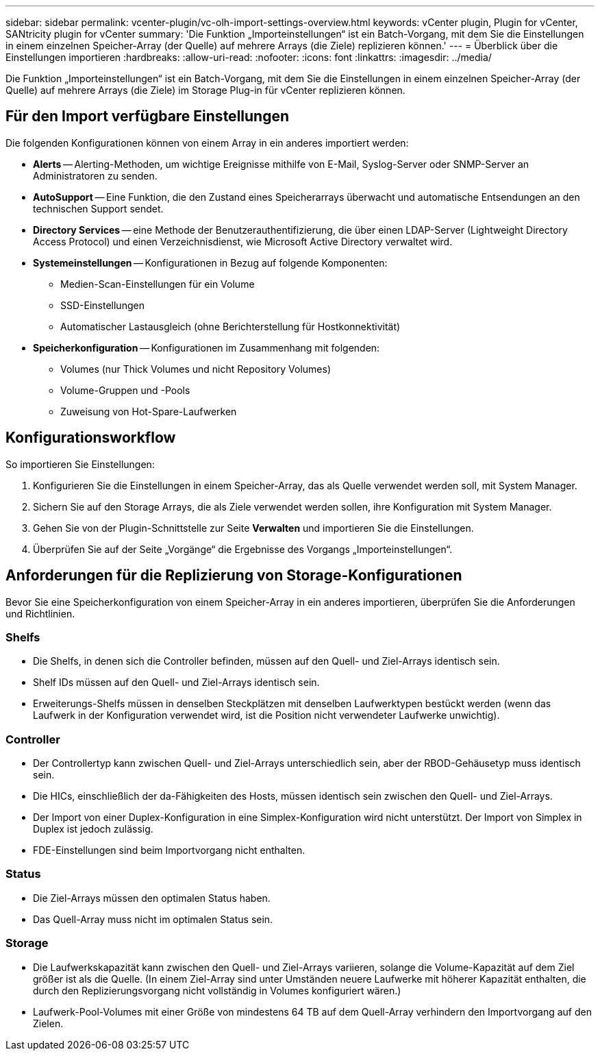 ---
sidebar: sidebar 
permalink: vcenter-plugin/vc-olh-import-settings-overview.html 
keywords: vCenter plugin, Plugin for vCenter, SANtricity plugin for vCenter 
summary: 'Die Funktion „Importeinstellungen“ ist ein Batch-Vorgang, mit dem Sie die Einstellungen in einem einzelnen Speicher-Array (der Quelle) auf mehrere Arrays (die Ziele) replizieren können.' 
---
= Überblick über die Einstellungen importieren
:hardbreaks:
:allow-uri-read: 
:nofooter: 
:icons: font
:linkattrs: 
:imagesdir: ../media/


[role="lead"]
Die Funktion „Importeinstellungen“ ist ein Batch-Vorgang, mit dem Sie die Einstellungen in einem einzelnen Speicher-Array (der Quelle) auf mehrere Arrays (die Ziele) im Storage Plug-in für vCenter replizieren können.



== Für den Import verfügbare Einstellungen

Die folgenden Konfigurationen können von einem Array in ein anderes importiert werden:

* *Alerts* -- Alerting-Methoden, um wichtige Ereignisse mithilfe von E-Mail, Syslog-Server oder SNMP-Server an Administratoren zu senden.
* *AutoSupport* -- Eine Funktion, die den Zustand eines Speicherarrays überwacht und automatische Entsendungen an den technischen Support sendet.
* *Directory Services* -- eine Methode der Benutzerauthentifizierung, die über einen LDAP-Server (Lightweight Directory Access Protocol) und einen Verzeichnisdienst, wie Microsoft Active Directory verwaltet wird.
* *Systemeinstellungen* -- Konfigurationen in Bezug auf folgende Komponenten:
+
** Medien-Scan-Einstellungen für ein Volume
** SSD-Einstellungen
** Automatischer Lastausgleich (ohne Berichterstellung für Hostkonnektivität)


* *Speicherkonfiguration* -- Konfigurationen im Zusammenhang mit folgenden:
+
** Volumes (nur Thick Volumes und nicht Repository Volumes)
** Volume-Gruppen und -Pools
** Zuweisung von Hot-Spare-Laufwerken






== Konfigurationsworkflow

So importieren Sie Einstellungen:

. Konfigurieren Sie die Einstellungen in einem Speicher-Array, das als Quelle verwendet werden soll, mit System Manager.
. Sichern Sie auf den Storage Arrays, die als Ziele verwendet werden sollen, ihre Konfiguration mit System Manager.
. Gehen Sie von der Plugin-Schnittstelle zur Seite *Verwalten* und importieren Sie die Einstellungen.
. Überprüfen Sie auf der Seite „Vorgänge“ die Ergebnisse des Vorgangs „Importeinstellungen“.




== Anforderungen für die Replizierung von Storage-Konfigurationen

Bevor Sie eine Speicherkonfiguration von einem Speicher-Array in ein anderes importieren, überprüfen Sie die Anforderungen und Richtlinien.



=== Shelfs

* Die Shelfs, in denen sich die Controller befinden, müssen auf den Quell- und Ziel-Arrays identisch sein.
* Shelf IDs müssen auf den Quell- und Ziel-Arrays identisch sein.
* Erweiterungs-Shelfs müssen in denselben Steckplätzen mit denselben Laufwerktypen bestückt werden (wenn das Laufwerk in der Konfiguration verwendet wird, ist die Position nicht verwendeter Laufwerke unwichtig).




=== Controller

* Der Controllertyp kann zwischen Quell- und Ziel-Arrays unterschiedlich sein, aber der RBOD-Gehäusetyp muss identisch sein.
* Die HICs, einschließlich der da-Fähigkeiten des Hosts, müssen identisch sein zwischen den Quell- und Ziel-Arrays.
* Der Import von einer Duplex-Konfiguration in eine Simplex-Konfiguration wird nicht unterstützt. Der Import von Simplex in Duplex ist jedoch zulässig.
* FDE-Einstellungen sind beim Importvorgang nicht enthalten.




=== Status

* Die Ziel-Arrays müssen den optimalen Status haben.
* Das Quell-Array muss nicht im optimalen Status sein.




=== Storage

* Die Laufwerkskapazität kann zwischen den Quell- und Ziel-Arrays variieren, solange die Volume-Kapazität auf dem Ziel größer ist als die Quelle. (In einem Ziel-Array sind unter Umständen neuere Laufwerke mit höherer Kapazität enthalten, die durch den Replizierungsvorgang nicht vollständig in Volumes konfiguriert wären.)
* Laufwerk-Pool-Volumes mit einer Größe von mindestens 64 TB auf dem Quell-Array verhindern den Importvorgang auf den Zielen.

